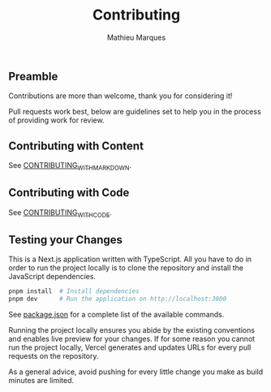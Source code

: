 #+TITLE: Contributing
#+AUTHOR: Mathieu Marques

** Preamble

Contributions are more than welcome, thank you for considering it!

Pull requests work best, below are guidelines set to help you in the process of
providing work for review.

** Contributing with Content

See [[./CONTRIBUTING_WITH_MARKDOWN.org][CONTRIBUTING_WITH_MARKDOWN]].

** Contributing with Code

See [[./CONTRIBUTING_WITH_CODE.org][CONTRIBUTING_WITH_CODE]].

** Testing your Changes

This is a Next.js application written with TypeScript. All you have to do in
order to run the project locally is to clone the repository and install the
JavaScript dependencies.

#+BEGIN_SRC sh
pnpm install  # Install dependencies
pnpm dev      # Run the application on http://localhost:3000
#+END_SRC

See [[./package.json][package.json]] for a complete list of the available
commands.

Running the project locally ensures you abide by the existing conventions and
enables live preview for your changes. If for some reason you cannot run the
project locally, Vercel generates and updates URLs for every pull requests on
the repository.

As a general advice, avoid pushing for every little change you make as build
minutes are limited.

